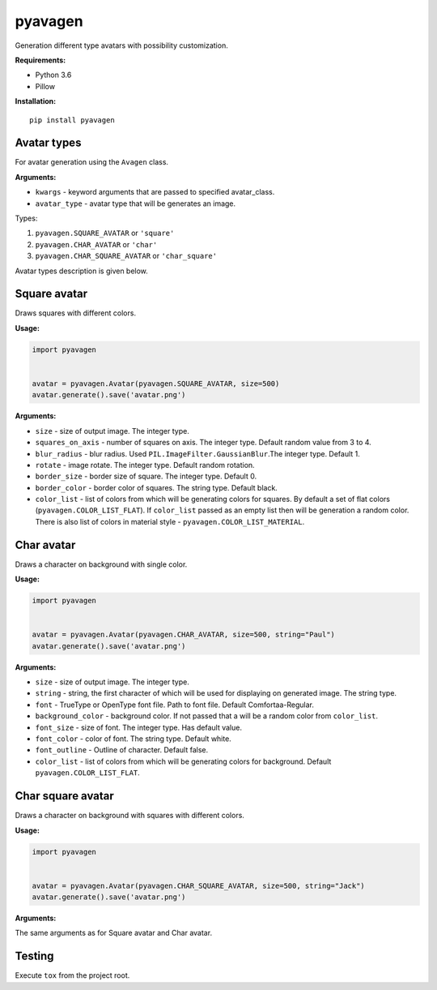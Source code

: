 ========
pyavagen
========

Generation different type avatars with possibility customization.

**Requirements:**

-  Python 3.6
-  Pillow

**Installation:**

::

    pip install pyavagen

Avatar types
============

For avatar generation using the ``Avagen`` class.

**Arguments:**

-  ``kwargs`` - keyword arguments that are passed to specified avatar\_class.
-  ``avatar_type`` - avatar type that will be generates an image.

Types: 

1. ``pyavagen.SQUARE_AVATAR`` or ``'square'`` 
2. ``pyavagen.CHAR_AVATAR`` or ``'char'`` 
3. ``pyavagen.CHAR_SQUARE_AVATAR`` or ``'char_square'``

Avatar types description is given below.

Square avatar
=============

Draws squares with different colors.

|Demo 1| |Demo 2| |Demo 3| |Demo 11|

**Usage:**

.. code:: python


    import pyavagen


    avatar = pyavagen.Avatar(pyavagen.SQUARE_AVATAR, size=500)
    avatar.generate().save('avatar.png')

**Arguments:**

-  ``size`` - size of output image. The integer type.
-  ``squares_on_axis`` - number of squares on axis. The integer type.
   Default random value from 3 to 4.
-  ``blur_radius`` - blur radius. Used
   ``PIL.ImageFilter.GaussianBlur``.The integer type. Default 1.
-  ``rotate`` - image rotate. The integer type. Default random rotation.
-  ``border_size`` - border size of square. The integer type. Default 0.
-  ``border_color`` - border color of squares. The string type. Default
   black.
-  ``color_list`` - list of colors from which will be generating colors
   for squares. By default a set of flat colors
   (``pyavagen.COLOR_LIST_FLAT``). If ``color_list`` passed as an empty
   list then will be generation a random color. There is also list of
   colors in material style - ``pyavagen.COLOR_LIST_MATERIAL``.

Char avatar
===========

Draws a character on background with single color.

|Demo 4| |Demo 5| |Demo 10| |Demo 12|

**Usage:**

.. code:: python


    import pyavagen


    avatar = pyavagen.Avatar(pyavagen.CHAR_AVATAR, size=500, string="Paul")
    avatar.generate().save('avatar.png') 

**Arguments:**

-  ``size`` - size of output image. The integer type.
-  ``string`` - string, the first character of which will be used for
   displaying on generated image. The string type.
-  ``font`` - TrueType or OpenType font file. Path to font file. Default
   Comfortaa-Regular.
-  ``background_color`` - background color. If not passed that a will be
   a random color from ``color_list``.
-  ``font_size`` - size of font. The integer type. Has default value.
-  ``font_color`` - color of font. The string type. Default white.
-  ``font_outline`` - Outline of character. Default false.
-  ``color_list`` - list of colors from which will be generating colors
   for background. Default ``pyavagen.COLOR_LIST_FLAT``.

Char square avatar
==================

Draws a character on background with squares with different colors.

|Demo 6| |Demo 7| |Demo 8| |Demo 9|

**Usage:**

.. code:: python


    import pyavagen


    avatar = pyavagen.Avatar(pyavagen.CHAR_SQUARE_AVATAR, size=500, string="Jack")
    avatar.generate().save('avatar.png') 

**Arguments:**

The same arguments as for Square avatar and Char avatar.

Testing
=======

Execute ``tox`` from the project root.

.. |Demo 1| image:: https://github.com/abalx/pyavagen/blob/master/examples/Demo1.png?raw=true
.. |Demo 2| image:: https://github.com/abalx/pyavagen/blob/master/examples/Demo2.png?raw=true
.. |Demo 3| image:: https://github.com/abalx/pyavagen/blob/master/examples/Demo3.png?raw=true
.. |Demo 11| image:: https://github.com/abalx/pyavagen/blob/master/examples/Demo11.png?raw=true
.. |Demo 4| image:: https://github.com/abalx/pyavagen/blob/master/examples/Demo4.png?raw=true
.. |Demo 5| image:: https://github.com/abalx/pyavagen/blob/master/examples/Demo5.png?raw=true
.. |Demo 10| image:: https://github.com/abalx/pyavagen/blob/master/examples/Demo10.png?raw=true
.. |Demo 12| image:: https://github.com/abalx/pyavagen/blob/master/examples/Demo12.png?raw=true
.. |Demo 6| image:: https://github.com/abalx/pyavagen/blob/master/examples/Demo6.png?raw=true
.. |Demo 7| image:: https://github.com/abalx/pyavagen/blob/master/examples/Demo7.png?raw=true
.. |Demo 8| image:: https://github.com/abalx/pyavagen/blob/master/examples/Demo8.png?raw=true
.. |Demo 9| image:: https://github.com/abalx/pyavagen/blob/master/examples/Demo9.png?raw=true